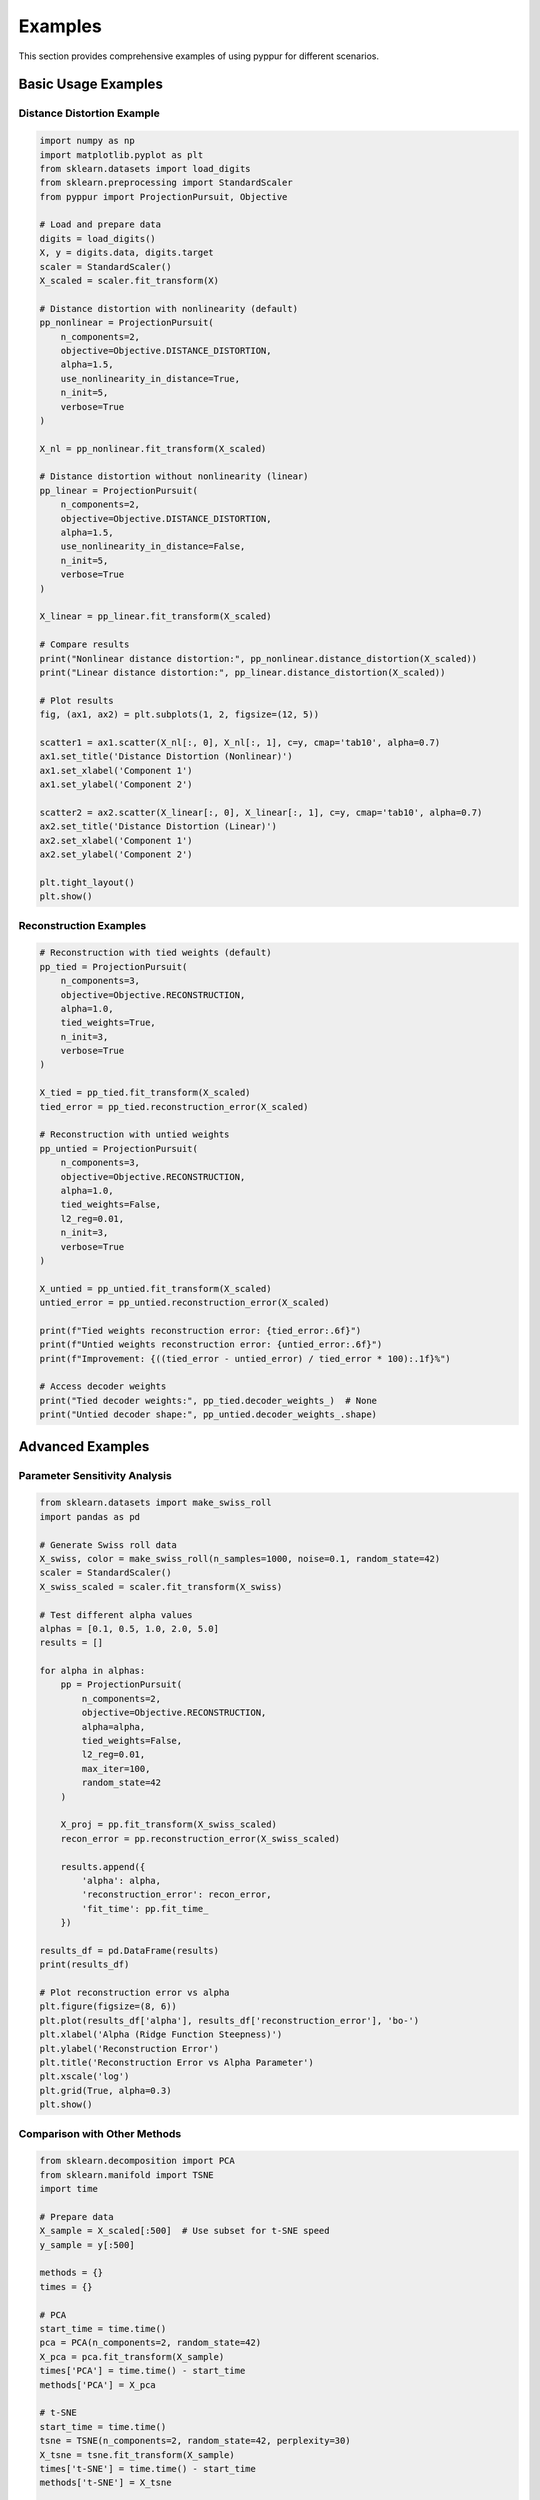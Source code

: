 Examples
========

This section provides comprehensive examples of using pyppur for different scenarios.

Basic Usage Examples
-------------------

Distance Distortion Example
~~~~~~~~~~~~~~~~~~~~~~~~~~~

.. code-block:: python

   import numpy as np
   import matplotlib.pyplot as plt
   from sklearn.datasets import load_digits
   from sklearn.preprocessing import StandardScaler
   from pyppur import ProjectionPursuit, Objective

   # Load and prepare data
   digits = load_digits()
   X, y = digits.data, digits.target
   scaler = StandardScaler()
   X_scaled = scaler.fit_transform(X)

   # Distance distortion with nonlinearity (default)
   pp_nonlinear = ProjectionPursuit(
       n_components=2,
       objective=Objective.DISTANCE_DISTORTION,
       alpha=1.5,
       use_nonlinearity_in_distance=True,
       n_init=5,
       verbose=True
   )

   X_nl = pp_nonlinear.fit_transform(X_scaled)

   # Distance distortion without nonlinearity (linear)
   pp_linear = ProjectionPursuit(
       n_components=2,
       objective=Objective.DISTANCE_DISTORTION,
       alpha=1.5,
       use_nonlinearity_in_distance=False,
       n_init=5,
       verbose=True
   )

   X_linear = pp_linear.fit_transform(X_scaled)

   # Compare results
   print("Nonlinear distance distortion:", pp_nonlinear.distance_distortion(X_scaled))
   print("Linear distance distortion:", pp_linear.distance_distortion(X_scaled))

   # Plot results
   fig, (ax1, ax2) = plt.subplots(1, 2, figsize=(12, 5))

   scatter1 = ax1.scatter(X_nl[:, 0], X_nl[:, 1], c=y, cmap='tab10', alpha=0.7)
   ax1.set_title('Distance Distortion (Nonlinear)')
   ax1.set_xlabel('Component 1')
   ax1.set_ylabel('Component 2')

   scatter2 = ax2.scatter(X_linear[:, 0], X_linear[:, 1], c=y, cmap='tab10', alpha=0.7)
   ax2.set_title('Distance Distortion (Linear)')
   ax2.set_xlabel('Component 1')
   ax2.set_ylabel('Component 2')

   plt.tight_layout()
   plt.show()

Reconstruction Examples
~~~~~~~~~~~~~~~~~~~~~~

.. code-block:: python

   # Reconstruction with tied weights (default)
   pp_tied = ProjectionPursuit(
       n_components=3,
       objective=Objective.RECONSTRUCTION,
       alpha=1.0,
       tied_weights=True,
       n_init=3,
       verbose=True
   )

   X_tied = pp_tied.fit_transform(X_scaled)
   tied_error = pp_tied.reconstruction_error(X_scaled)

   # Reconstruction with untied weights
   pp_untied = ProjectionPursuit(
       n_components=3,
       objective=Objective.RECONSTRUCTION,
       alpha=1.0,
       tied_weights=False,
       l2_reg=0.01,
       n_init=3,
       verbose=True
   )

   X_untied = pp_untied.fit_transform(X_scaled)
   untied_error = pp_untied.reconstruction_error(X_scaled)

   print(f"Tied weights reconstruction error: {tied_error:.6f}")
   print(f"Untied weights reconstruction error: {untied_error:.6f}")
   print(f"Improvement: {((tied_error - untied_error) / tied_error * 100):.1f}%")

   # Access decoder weights
   print("Tied decoder weights:", pp_tied.decoder_weights_)  # None
   print("Untied decoder shape:", pp_untied.decoder_weights_.shape)

Advanced Examples
----------------

Parameter Sensitivity Analysis
~~~~~~~~~~~~~~~~~~~~~~~~~~~~~

.. code-block:: python

   from sklearn.datasets import make_swiss_roll
   import pandas as pd

   # Generate Swiss roll data
   X_swiss, color = make_swiss_roll(n_samples=1000, noise=0.1, random_state=42)
   scaler = StandardScaler()
   X_swiss_scaled = scaler.fit_transform(X_swiss)

   # Test different alpha values
   alphas = [0.1, 0.5, 1.0, 2.0, 5.0]
   results = []

   for alpha in alphas:
       pp = ProjectionPursuit(
           n_components=2,
           objective=Objective.RECONSTRUCTION,
           alpha=alpha,
           tied_weights=False,
           l2_reg=0.01,
           max_iter=100,
           random_state=42
       )
       
       X_proj = pp.fit_transform(X_swiss_scaled)
       recon_error = pp.reconstruction_error(X_swiss_scaled)
       
       results.append({
           'alpha': alpha,
           'reconstruction_error': recon_error,
           'fit_time': pp.fit_time_
       })

   results_df = pd.DataFrame(results)
   print(results_df)

   # Plot reconstruction error vs alpha
   plt.figure(figsize=(8, 6))
   plt.plot(results_df['alpha'], results_df['reconstruction_error'], 'bo-')
   plt.xlabel('Alpha (Ridge Function Steepness)')
   plt.ylabel('Reconstruction Error')
   plt.title('Reconstruction Error vs Alpha Parameter')
   plt.xscale('log')
   plt.grid(True, alpha=0.3)
   plt.show()

Comparison with Other Methods
~~~~~~~~~~~~~~~~~~~~~~~~~~~~

.. code-block:: python

   from sklearn.decomposition import PCA
   from sklearn.manifold import TSNE
   import time

   # Prepare data
   X_sample = X_scaled[:500]  # Use subset for t-SNE speed
   y_sample = y[:500]

   methods = {}
   times = {}

   # PCA
   start_time = time.time()
   pca = PCA(n_components=2, random_state=42)
   X_pca = pca.fit_transform(X_sample)
   times['PCA'] = time.time() - start_time
   methods['PCA'] = X_pca

   # t-SNE
   start_time = time.time()
   tsne = TSNE(n_components=2, random_state=42, perplexity=30)
   X_tsne = tsne.fit_transform(X_sample)
   times['t-SNE'] = time.time() - start_time
   methods['t-SNE'] = X_tsne

   # pyppur (Distance Distortion)
   start_time = time.time()
   pp_dist = ProjectionPursuit(
       n_components=2,
       objective=Objective.DISTANCE_DISTORTION,
       alpha=1.5,
       n_init=3,
       random_state=42
   )
   X_pp_dist = pp_dist.fit_transform(X_sample)
   times['pyppur (Distance)'] = time.time() - start_time
   methods['pyppur (Distance)'] = X_pp_dist

   # pyppur (Reconstruction)
   start_time = time.time()
   pp_recon = ProjectionPursuit(
       n_components=2,
       objective=Objective.RECONSTRUCTION,
       tied_weights=False,
       alpha=1.0,
       n_init=3,
       random_state=42
   )
   X_pp_recon = pp_recon.fit_transform(X_sample)
   times['pyppur (Reconstruction)'] = time.time() - start_time
   methods['pyppur (Reconstruction)'] = X_pp_recon

   # Plot comparison
   fig, axes = plt.subplots(2, 2, figsize=(12, 10))
   axes = axes.ravel()

   for i, (method_name, X_proj) in enumerate(methods.items()):
       scatter = axes[i].scatter(X_proj[:, 0], X_proj[:, 1], c=y_sample, 
                                cmap='tab10', alpha=0.7, s=20)
       axes[i].set_title(f'{method_name} (Time: {times[method_name]:.2f}s)')
       axes[i].set_xlabel('Component 1')
       axes[i].set_ylabel('Component 2')

   plt.tight_layout()
   plt.show()

   # Print timing comparison
   print("\nTiming Comparison:")
   for method, time_taken in times.items():
       print(f"{method}: {time_taken:.3f} seconds")

Evaluation and Metrics
~~~~~~~~~~~~~~~~~~~~~

.. code-block:: python

   from pyppur.utils.metrics import evaluate_embedding

   # Comprehensive evaluation
   pp = ProjectionPursuit(
       n_components=2,
       objective=Objective.DISTANCE_DISTORTION,
       alpha=1.5,
       n_init=5,
       random_state=42
   )

   X_proj = pp.fit_transform(X_scaled)

   # Built-in evaluation
   metrics = pp.evaluate(X_scaled, y, n_neighbors=10)
   print("Built-in evaluation:")
   for metric, value in metrics.items():
       print(f"  {metric}: {value:.4f}")

   # Manual evaluation using utils
   manual_metrics = evaluate_embedding(X_scaled, X_proj, y, n_neighbors=10)
   print("\nManual evaluation:")
   for metric, value in manual_metrics.items():
       print(f"  {metric}: {value:.4f}")

   # Additional metrics
   print(f"\nAdditional metrics:")
   print(f"Distance distortion: {pp.distance_distortion(X_scaled):.6f}")
   print(f"Reconstruction error: {pp.reconstruction_error(X_scaled):.6f}")
   print(f"Trustworthiness (k=5): {pp.compute_trustworthiness(X_scaled, 5):.4f}")
   print(f"Trustworthiness (k=15): {pp.compute_trustworthiness(X_scaled, 15):.4f}")

Working with Large Datasets
~~~~~~~~~~~~~~~~~~~~~~~~~~~

.. code-block:: python

   # For large datasets, consider these strategies:

   # 1. Reduce the number of initializations
   pp_fast = ProjectionPursuit(
       n_components=2,
       objective=Objective.RECONSTRUCTION,
       n_init=1,  # Fewer initializations
       max_iter=50,  # Fewer iterations
       alpha=1.0
   )

   # 2. Use reconstruction objective (more memory efficient than distance)
   # Distance distortion requires O(n²) memory for distance matrices
   # Reconstruction requires O(nk) memory

   # 3. For distance distortion with large n, consider subsampling
   if X_scaled.shape[0] > 5000:
       print("Large dataset detected, using reconstruction objective")
       pp_large = ProjectionPursuit(
           n_components=2,
           objective=Objective.RECONSTRUCTION,
           tied_weights=True,  # Faster than untied
           alpha=1.0,
           n_init=1,
           max_iter=100
       )
   else:
       pp_large = ProjectionPursuit(
           n_components=2,
           objective=Objective.DISTANCE_DISTORTION,
           alpha=1.5,
           n_init=3
       )

   X_large_proj = pp_large.fit_transform(X_scaled)
   print(f"Processed {X_scaled.shape[0]} samples in {pp_large.fit_time_:.2f} seconds")

Custom Workflows
~~~~~~~~~~~~~~~

.. code-block:: python

   # Custom preprocessing and postprocessing pipeline
   from sklearn.pipeline import Pipeline
   from sklearn.preprocessing import StandardScaler, RobustScaler

   # Custom pipeline
   pipeline = Pipeline([
       ('robust_scaler', RobustScaler()),  # More robust to outliers
       ('projection_pursuit', ProjectionPursuit(
           n_components=2,
           objective=Objective.RECONSTRUCTION,
           tied_weights=False,
           l2_reg=0.05,
           alpha=1.2,
           n_init=5,
           verbose=True
       ))
   ])

   # Fit and transform
   X_pipeline = pipeline.fit_transform(X)

   # Access the fitted pyppur model
   pp_model = pipeline.named_steps['projection_pursuit']
   print(f"Final loss: {pp_model.best_loss_:.6f}")
   print(f"Optimization info: {pp_model.optimizer_info_}")

   # Visualize results
   plt.figure(figsize=(8, 6))
   scatter = plt.scatter(X_pipeline[:, 0], X_pipeline[:, 1], c=y, cmap='tab10', alpha=0.7)
   plt.colorbar(scatter)
   plt.title('pyppur with Robust Scaling Pipeline')
   plt.xlabel('Component 1')
   plt.ylabel('Component 2')
   plt.show()

This examples section demonstrates the flexibility and power of pyppur for various dimensionality reduction tasks.
